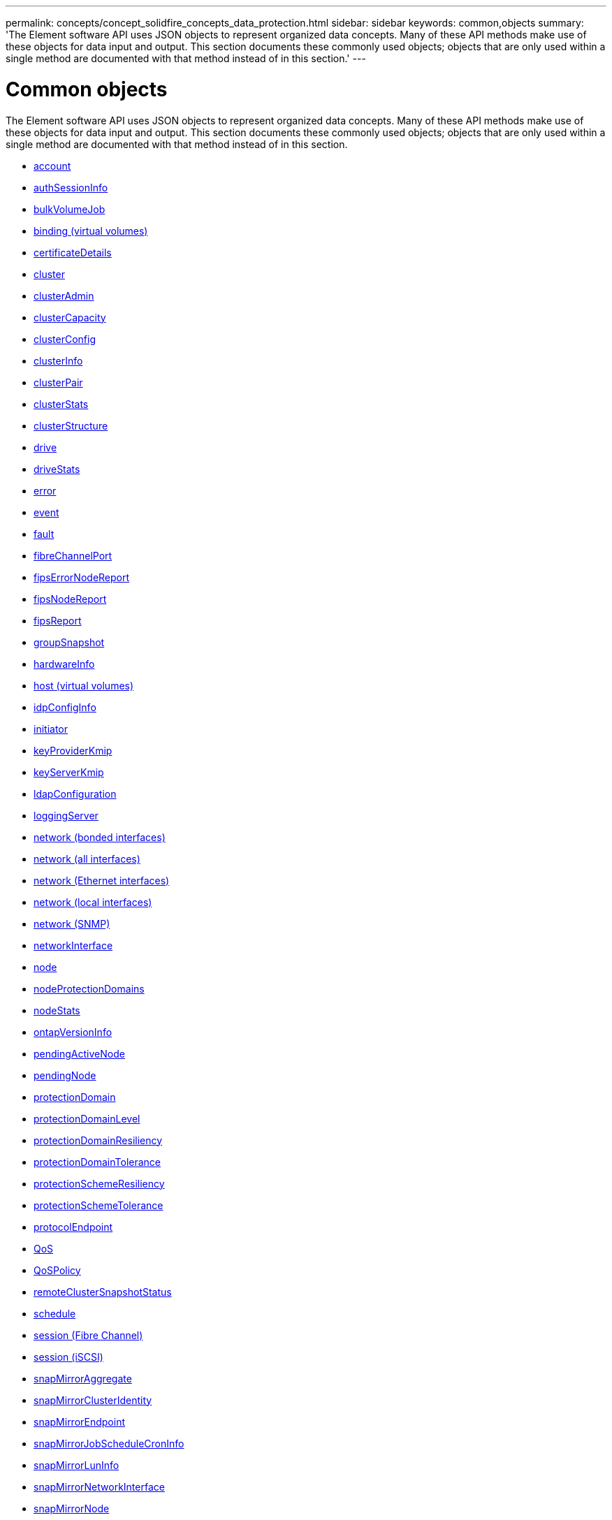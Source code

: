 ---
permalink: concepts/concept_solidfire_concepts_data_protection.html
sidebar: sidebar
keywords: common,objects
summary: 'The Element software API uses JSON objects to represent organized data concepts. Many of these API methods make use of these objects for data input and output. This section documents these commonly used objects; objects that are only used within a single method are documented with that method instead of in this section.'
---

= Common objects
:icons: font
:imagesdir: ../media/

[.lead]
The Element software API uses JSON objects to represent organized data concepts. Many of these API methods make use of these objects for data input and output. This section documents these commonly used objects; objects that are only used within a single method are documented with that method instead of in this section.

* xref:reference_element_api_account.adoc[account]
* xref:reference_element_api_authsessioninfo.adoc[authSessionInfo]
* xref:reference_element_api_bulkvolumejob.adoc[bulkVolumeJob]
* xref:reference_element_api_binding_vvols.adoc[binding (virtual volumes)]
* xref:reference_element_api_certificatedetails.adoc[certificateDetails]
* xref:reference_element_api_cluster.adoc[cluster]
* xref:reference_element_api_clusteradmin.adoc[clusterAdmin]
* xref:reference_element_api_clustercapacity.adoc[clusterCapacity]
* xref:reference_element_api_clusterconfig.adoc[clusterConfig]
* xref:reference_element_api_clusterinfo.adoc[clusterInfo]
* xref:reference_element_api_clusterpair.adoc[clusterPair]
* xref:reference_element_api_clusterstats.adoc[clusterStats]
* xref:reference_element_api_clusterstructure.adoc[clusterStructure]
* xref:reference_element_api_drive.adoc[drive]
* xref:reference_element_api_drivestats.adoc[driveStats]
* xref:reference_element_api_error.adoc[error]
* xref:reference_element_api_event.adoc[event]
* xref:reference_element_api_fault.adoc[fault]
* xref:reference_element_api_fibrechannelport.adoc[fibreChannelPort]
* xref:reference_element_api_fipserrornodereport.adoc[fipsErrorNodeReport]
* xref:reference_element_api_fipsnodereport.adoc[fipsNodeReport]
* xref:reference_element_api_fipsreport.adoc[fipsReport]
* xref:reference_element_api_groupsnapshot.adoc[groupSnapshot]
* xref:reference_element_api_hardwareinfo.adoc[hardwareInfo]
* xref:reference_element_api_host.adoc[host (virtual volumes)]
* xref:reference_element_api_idpconfiginfo.adoc[idpConfigInfo]
* xref:reference_element_api_initiator.adoc[initiator]
* xref:reference_element_api_keyproviderkmip.adoc[keyProviderKmip]
* xref:reference_element_api_keyserverkmip.adoc[keyServerKmip]
* xref:reference_element_api_ldapconfiguration.adoc[ldapConfiguration]
* xref:reference_element_api_loggingserver.adoc[loggingServer]
* xref:reference_element_api_network_bonded_interfaces.adoc[network (bonded interfaces)]
* xref:reference_element_api_network_all_interfaces.adoc[network (all interfaces)]
* xref:reference_element_api_network_ethernet_interfaces.adoc[network (Ethernet interfaces)]
* xref:reference_element_api_network_local_interfaces.adoc[network (local interfaces)]
* xref:reference_element_api_network_snmp.adoc[network (SNMP)]
* xref:reference_element_api_networkinterface.adoc[networkInterface]
* xref:reference_element_api_node.adoc[node]
* xref:reference_element_api_nodeprotectiondomains.adoc[nodeProtectionDomains]
* xref:reference_element_api_nodestats.adoc[nodeStats]
* xref:reference_element_api_ontapversioninfo.adoc[ontapVersionInfo]
* xref:reference_element_api_pendingactivenode.adoc[pendingActiveNode]
* xref:reference_element_api_pendingnode.adoc[pendingNode]
* xref:reference_element_api_protectiondomain.adoc[protectionDomain]
* xref:reference_element_api_protectiondomainlevel.adoc[protectionDomainLevel]
* xref:reference_element_api_protectiondomainresiliency.adoc[protectionDomainResiliency]
* xref:reference_element_api_protectiondomaintolerance.adoc[protectionDomainTolerance]
* xref:reference_element_api_protectionschemeresiliency.adoc[protectionSchemeResiliency]
* xref:reference_element_api_protectionschemetolerance.adoc[protectionSchemeTolerance]
* xref:reference_element_api_protocolendpoint.adoc[protocolEndpoint]
* xref:reference_element_api_qos.adoc[QoS]
* xref:reference_element_api_qospolicy.adoc[QoSPolicy]
* xref:reference_element_api_remoteclustersnapshotstatus.adoc[remoteClusterSnapshotStatus]
* xref:reference_element_api_schedule.adoc[schedule]
* xref:reference_element_api_session_fibre_channel.adoc[session (Fibre Channel)]
* xref:reference_element_api_session_iscsi.adoc[session (iSCSI)]
* xref:reference_element_api_snapmirroraggregate.adoc[snapMirrorAggregate]
* xref:reference_element_api_snapmirrorclusteridentity.adoc[snapMirrorClusterIdentity]
* xref:reference_element_api_snapmirrorendpoint.adoc[snapMirrorEndpoint]
* xref:reference_element_api_snapmirrorjobschedulecroninfo.adoc[snapMirrorJobScheduleCronInfo]
* xref:reference_element_api_snapmirrorluninfo.adoc[snapMirrorLunInfo]
* xref:reference_element_api_snapmirrornetworkinterface.adoc[snapMirrorNetworkInterface]
* xref:reference_element_api_snapmirrornode.adoc[snapMirrorNode]
* xref:reference_element_api_snapmirrorpolicy.adoc[snapMirrorPolicy]
* xref:reference_element_api_snapmirrorpolicyrule.adoc[snapMirrorPolicyRule]
* xref:reference_element_api_snapmirrorrelationship.adoc[snapMirrorRelationship]
* xref:reference_element_api_snapmirrorvolume.adoc[snapMirrorVolume]
* xref:reference_element_api_snapmirrorvolumeinfo.adoc[snapMirrorVolumeInfo]
* xref:reference_element_api_snapmirrorvserver.adoc[snapMirrorVserver]
* xref:reference_element_api_snapmirrorvserveraggregateinfo.adoc[snapMirrorVserverAggregateInfo]
* xref:reference_element_api_snapshot.adoc[snapshot]
* xref:reference_element_api_snmptraprecipient.adoc[snmpTrapRecipient]
* xref:reference_element_api_storagecontainer.adoc[storageContainer]
* xref:reference_element_api_syncjob.adoc[syncJob]
* xref:reference_element_api_task_virtual_volumes.adoc[task (virtual volumes)]
* xref:reference_element_api_usmuser.adoc[usmUser]
* xref:reference_element_api_virtualnetwork.adoc[virtualNetwork]
* xref:reference_element_api_virtualvolume.adoc[virtualVolume]
* xref:reference_element_api_volume.adoc[volume]
* xref:reference_element_api_volumeaccessgroup.adoc[volumeAccessGroup]
* xref:reference_element_api_volumepair.adoc[volumePair]
* xref:reference_element_api_volumestats.adoc[volumeStats]

== Find more information
* https://www.netapp.com/data-storage/solidfire/documentation/[NetApp SolidFire Resources Page^]
* https://docs.netapp.com/sfe-122/topic/com.netapp.ndc.sfe-vers/GUID-B1944B0E-B335-4E0B-B9F1-E960BF32AE56.html[Documentation for earlier versions of NetApp SolidFire and Element products^]
